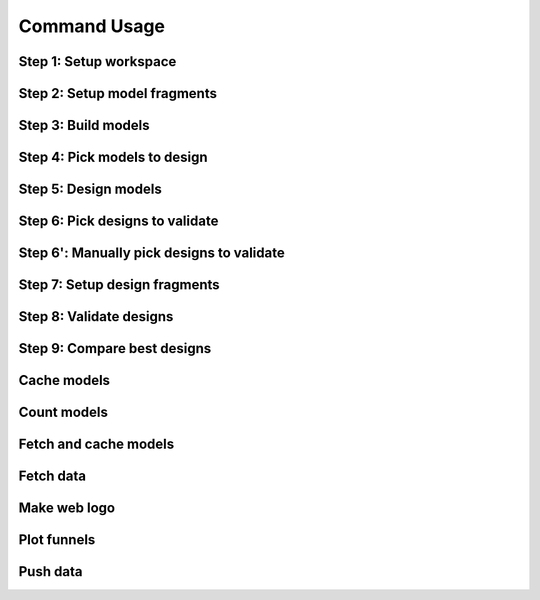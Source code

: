 *************
Command Usage
*************

.. program-output:: pull_into_place -h

Step 1: Setup workspace
=======================
.. program-output:: pull_into_place 01 -h

Step 2: Setup model fragments
=============================
.. program-output:: pull_into_place 02 -h

Step 3: Build models
====================
.. program-output:: pull_into_place 03 -h

Step 4: Pick models to design
=============================
.. program-output:: pull_into_place 04 -h

Step 5: Design models
=====================
.. program-output:: pull_into_place 05 -h

Step 6: Pick designs to validate
================================
.. program-output:: pull_into_place 06_pick -h

Step 6': Manually pick designs to validate
==========================================
.. program-output:: pull_into_place 06_man -h

Step 7: Setup design fragments
==============================
.. program-output:: pull_into_place 07 -h

Step 8: Validate designs
========================
.. program-output:: pull_into_place 08 -h

Step 9: Compare best designs
============================
.. program-output:: pull_into_place 09 -h

Cache models
============
.. program-output:: pull_into_place cache_models -h

Count models
============
.. program-output:: pull_into_place count_models -h

Fetch and cache models
======================
.. program-output:: pull_into_place fetch_and_cache_models -h

Fetch data
==========
.. program-output:: pull_into_place fetch_data -h

Make web logo
=============
.. program-output:: pull_into_place make_web_logo -h

Plot funnels
============
.. program-output:: pull_into_place plot_funnels -h 

Push data
=========
.. program-output:: pull_into_place push_data -h

